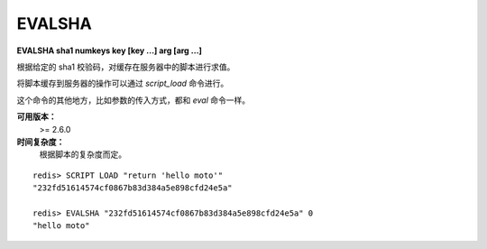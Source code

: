.. _evalsha:

EVALSHA
============

**EVALSHA sha1 numkeys key [key ...] arg [arg ...]**

根据给定的 sha1 校验码，对缓存在服务器中的脚本进行求值。

将脚本缓存到服务器的操作可以通过 `script_load` 命令进行。

这个命令的其他地方，比如参数的传入方式，都和 `eval` 命令一样。

**可用版本：**
    >= 2.6.0

**时间复杂度：**
    根据脚本的复杂度而定。

::

    redis> SCRIPT LOAD "return 'hello moto'"
    "232fd51614574cf0867b83d384a5e898cfd24e5a"

    redis> EVALSHA "232fd51614574cf0867b83d384a5e898cfd24e5a" 0
    "hello moto"
